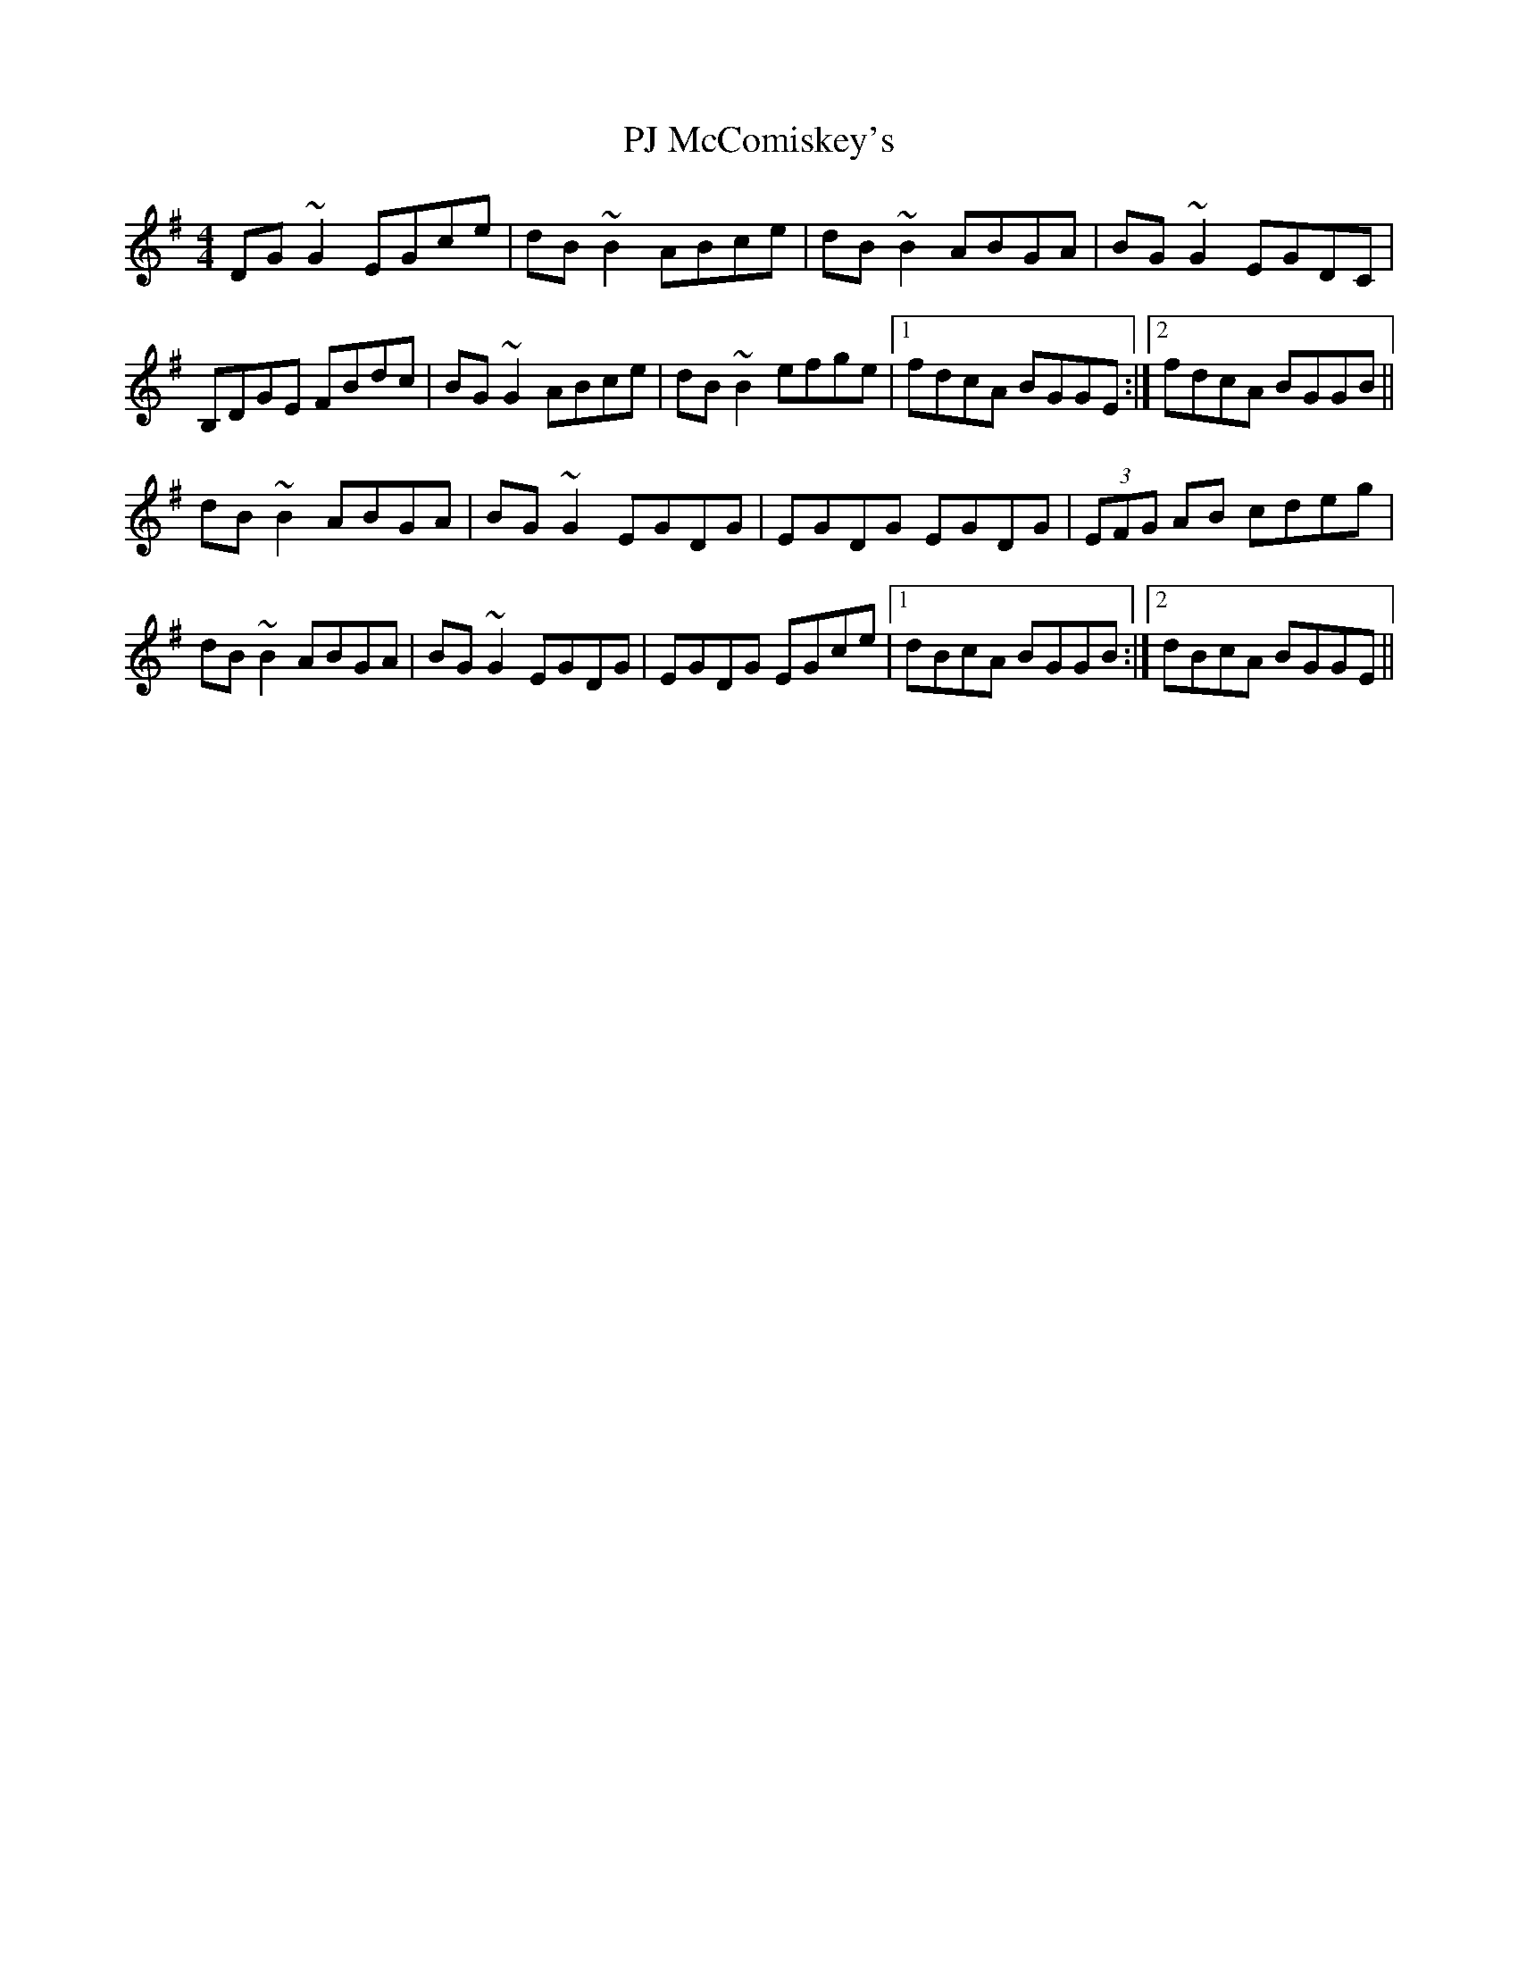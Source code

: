X: 32471
T: PJ McComiskey's
R: reel
M: 4/4
K: Gmajor
DG~G2 EGce|dB~B2 ABce|dB~B2 ABGA|BG~G2 EGDC|
B,DGE FBdc|BG~G2 ABce|dB~B2 efge|1 fdcA BGGE:|2 fdcA BGGB||
dB~B2 ABGA|BG~G2 EGDG|EGDG EGDG|(3EFG AB cdeg|
dB~B2 ABGA|BG~G2 EGDG|EGDG EGce|1 dBcA BGGB:|2 dBcA BGGE||

